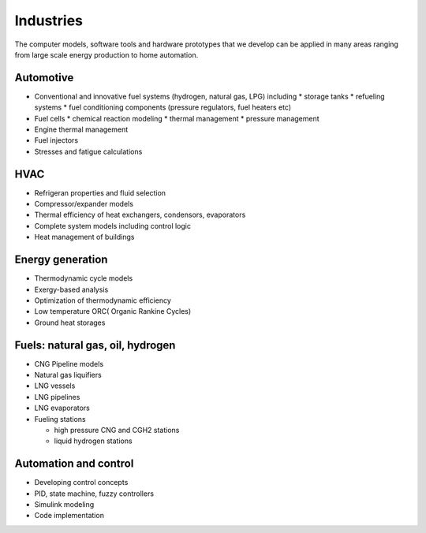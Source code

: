 ==========
Industries
==========

The computer models, software tools and hardware prototypes that we develop can be applied in many areas ranging from large scale energy production to home automation.


----------
Automotive
----------

* Conventional and innovative fuel systems (hydrogen, natural gas, LPG) including
  * storage tanks
  * refueling systems
  * fuel conditioning components (pressure regulators, fuel heaters etc)
* Fuel cells
  * chemical reaction modeling
  * thermal management
  * pressure management
* Engine thermal management
* Fuel injectors
* Stresses and fatigue calculations

----
HVAC
----

* Refrigeran properties and fluid selection
* Compressor/expander models
* Thermal efficiency of heat exchangers, condensors, evaporators
* Complete system models including control logic
* Heat management of buildings

 
-----------------
Energy generation
-----------------

* Thermodynamic cycle models
* Exergy-based analysis
* Optimization of thermodynamic efficiency
* Low temperature ORC( Organic Rankine Cycles)
* Ground heat storages

---------------------------------
Fuels: natural gas, oil, hydrogen
---------------------------------

* CNG Pipeline models
* Natural gas liquifiers
* LNG vessels
* LNG pipelines
* LNG evaporators
* Fueling stations
  
  * high pressure CNG and CGH2 stations
  * liquid hydrogen stations

----------------------
Automation and control
----------------------

* Developing control concepts
* PID, state machine, fuzzy controllers
* Simulink modeling
* Code implementation
